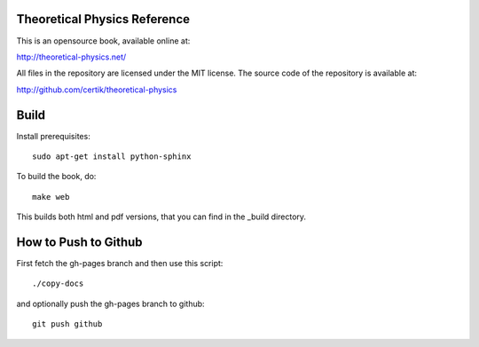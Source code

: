 Theoretical Physics Reference
-----------------------------

This is an opensource book, available online at:

http://theoretical-physics.net/

All files in the repository are licensed under the MIT license. The source code
of the repository is available at:

http://github.com/certik/theoretical-physics

Build
-----

Install prerequisites::

    sudo apt-get install python-sphinx

To build the book, do::

    make web

This builds both html and pdf versions, that you can find in the _build
directory.

How to Push to Github
---------------------

First fetch the gh-pages branch and then use this script::

    ./copy-docs

and optionally push the gh-pages branch to github::

    git push github
